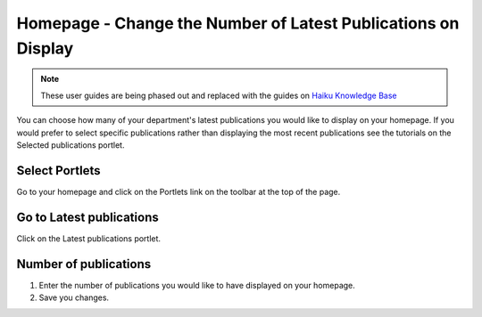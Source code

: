 
Homepage - Change the Number of Latest Publications on Display
======================================================================================================

.. note:: These user guides are being phased out and replaced with the guides on `Haiku Knowledge Base <https://fry-it.atlassian.net/wiki/display/HKB/Haiku+Knowledge+Base>`_


You can choose how many of your department's latest publications you would like to display on your homepage. If you would prefer to select specific publications rather than displaying the most recent publications see the tutorials on the Selected publications portlet. 	

Select Portlets
-------------------------------------------------------------------------------------------

.. image:: images/Homepage_-_Change_the_Number_of_Latest_Publications_on_Display/media_1365491939639.png
   :align: center
   

Go to your homepage and click on the Portlets link on the toolbar at the top of the page. 


Go to Latest publications
-------------------------------------------------------------------------------------------

.. image:: images/Homepage_-_Change_the_Number_of_Latest_Publications_on_Display/media_1365492019053.png
   :align: center
   

Click on the Latest publications portlet.


Number of publications
-------------------------------------------------------------------------------------------

.. image:: images/Homepage_-_Change_the_Number_of_Latest_Publications_on_Display/media_1365492126050.png
   :align: center
   

1. Enter the number of publications you would like to have displayed on your homepage. 
2. Save you changes.


